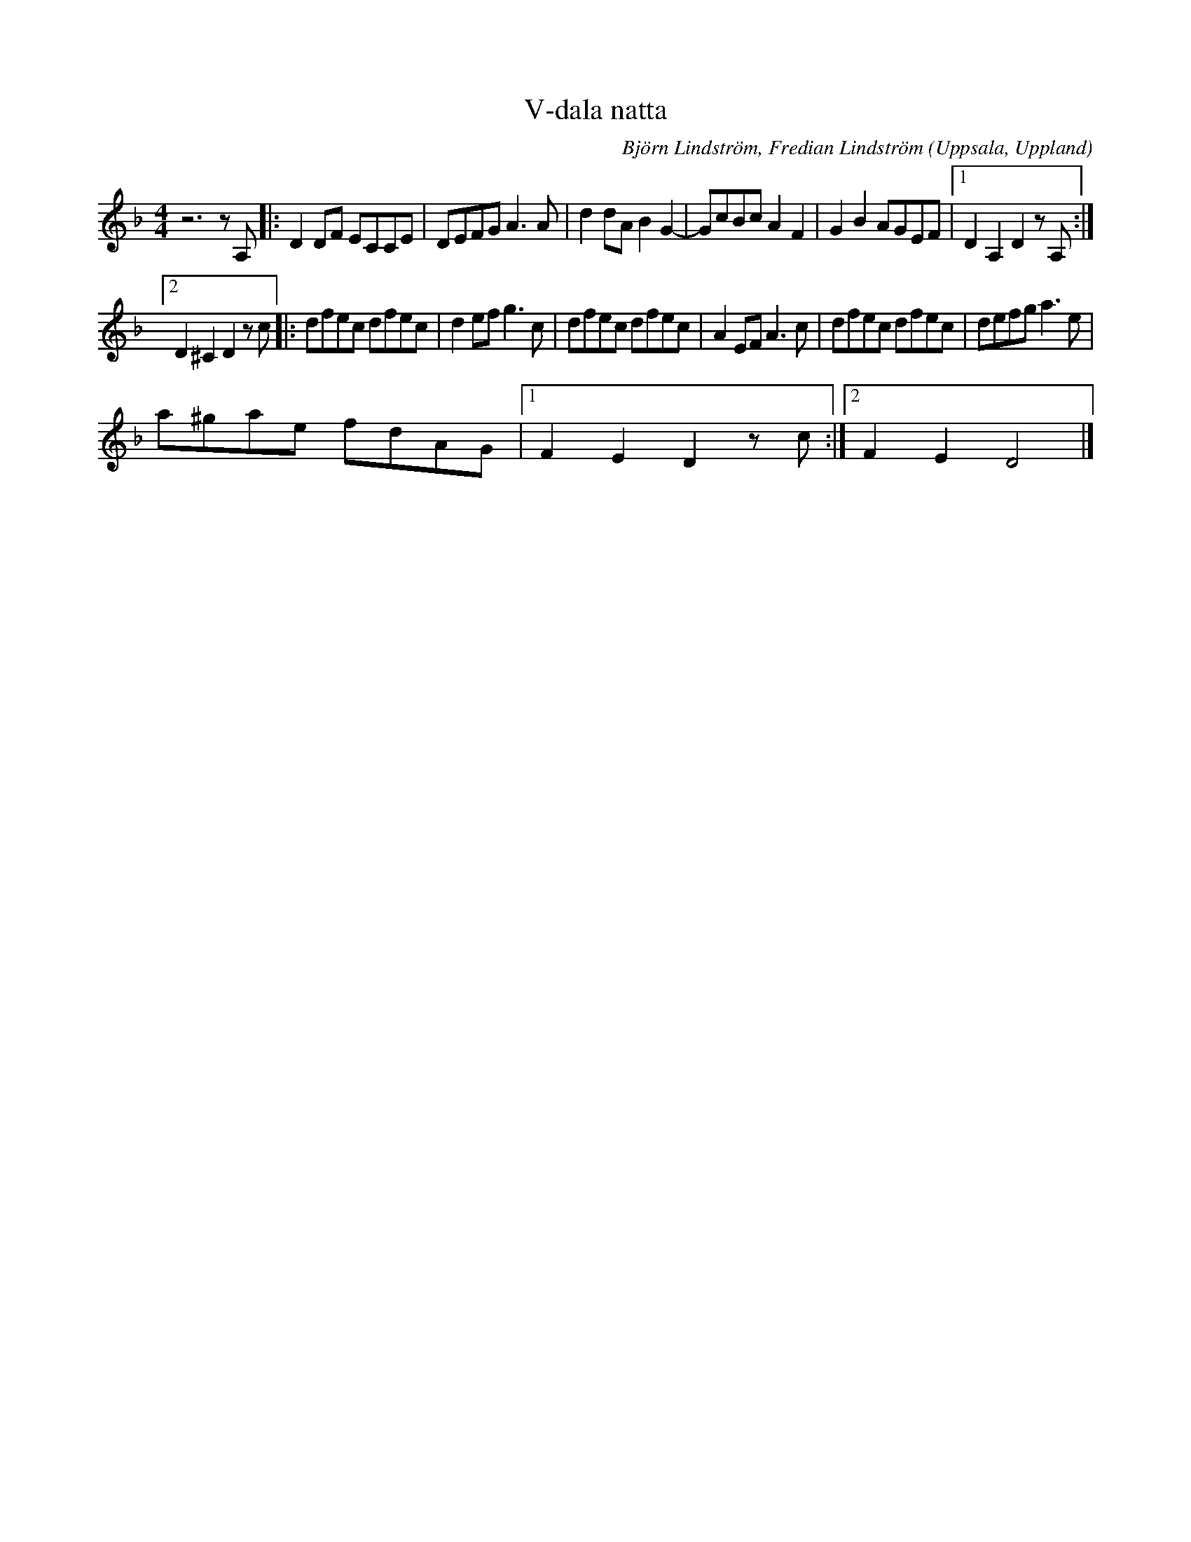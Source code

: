 %%abc-charset utf-8

X:1
T:V-dala natta
C: Björn Lindström, Fredian Lindström
N: Komponerad hösten 2010. Fredian och Björn spelade med V-dala spelmanslag. En kväll på V-dala nation så satt Fredian och Björn och spelade. Fredian vägledde med ackorden på mandola medan Björn lirkade ut melodin på fiolen, samtidigt dansade Markus Larsson och Hanna Bengtsdotter till musikens frammejslande vilket underlättade tillverkningen av denna hyggligt danssvängiga schottis.
R:Schottis
O:Uppsala, Uppland
L:1/8
M:4/4
K:Dm
 z6 z A, |: D2 DF ECCE | DEFG A3 A | d2 dA B2 G2- | GcBc A2 F2 | G2 B2 AGEF |1 D2 A,2 D2 z A, :|2 %7
 D2 ^C2 D2 z c |: dfec dfec | d2 ef g3 c | dfec dfec | A2 EF A3 c | dfec dfec | defg a3 e | %14
 a^gae fdAG |1 F2 E2 D2 z c :|2 F2 E2 D4 |] %17

